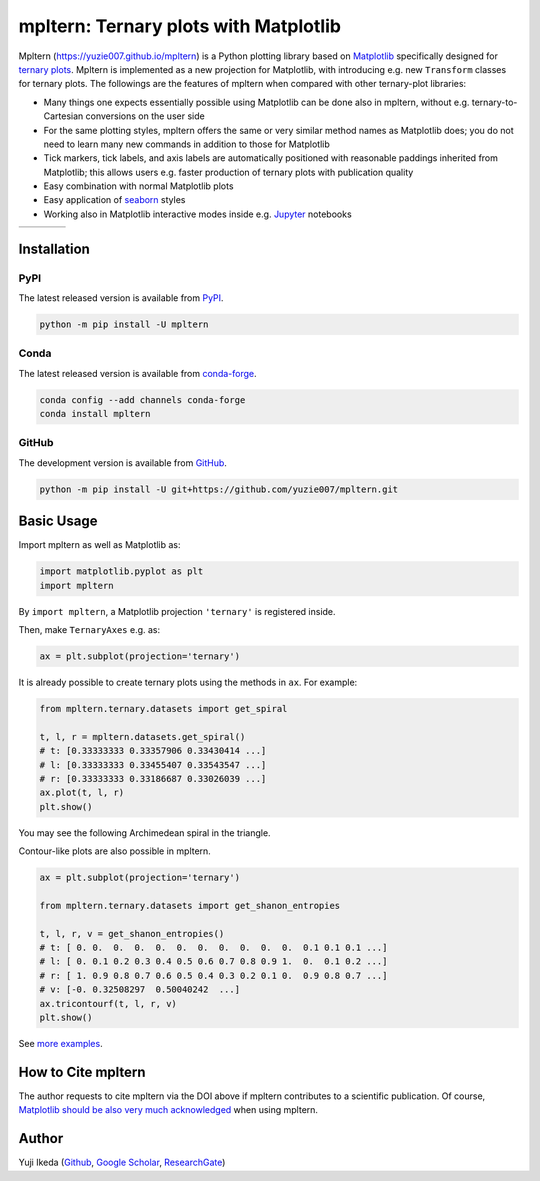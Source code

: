 ######################################
mpltern: Ternary plots with Matplotlib
######################################

.. title:: mpltern

.. |PyPI version| image:: https://badge.fury.io/py/mpltern.svg
   :target: https://badge.fury.io/py/mpltern
.. |PyPI| image:: https://img.shields.io/pypi/dm/mpltern.svg
   :target: https://pypi.python.org/pypi/mpltern
.. |Conda Version| image:: https://img.shields.io/conda/vn/conda-forge/mpltern.svg
   :target: https://anaconda.org/conda-forge/mpltern
.. |Conda Downloads| image:: https://img.shields.io/conda/dn/conda-forge/mpltern.svg
   :target: https://anaconda.org/conda-forge/mpltern
.. |GitHubActions| image:: https://github.com/yuzie007/mpltern/actions/workflows/tests.yml/badge.svg
   :target: https://github.com/yuzie007/mpltern/actions?query=workflow%3ATests
.. |CircleCI| image:: https://circleci.com/gh/yuzie007/mpltern.svg?style=shield
   :target: https://circleci.com/gh/yuzie007/mpltern
.. |DOI| image:: https://zenodo.org/badge/DOI/10.5281/zenodo.3528355.svg
   :target: https://doi.org/10.5281/zenodo.3528355

|PyPI version| |PyPI| |Conda Version| |Conda Downloads|

|GitHubActions| |CircleCI|

|DOI|

Mpltern (https://yuzie007.github.io/mpltern) is a Python plotting library based
on `Matplotlib <https://matplotlib.org>`__ specifically designed
for `ternary plots <https://en.wikipedia.org/wiki/Ternary_plot>`_.
Mpltern is implemented as a new projection for Matplotlib, with introducing
e.g. new ``Transform`` classes for ternary plots.
The followings are the features of mpltern when compared with other
ternary-plot libraries:

* Many things one expects essentially possible using Matplotlib can be done
  also in mpltern, without e.g. ternary-to-Cartesian conversions on the user
  side
* For the same plotting styles, mpltern offers the same or very similar method
  names as Matplotlib does; you do not need to learn many new commands in
  addition to those for Matplotlib
* Tick markers, tick labels, and axis labels are automatically positioned with
  reasonable paddings inherited from Matplotlib;
  this allows users e.g. faster production of ternary plots with publication
  quality
* Easy combination with normal Matplotlib plots
* Easy application of `seaborn <https://seaborn.pydata.org>`__ styles
* Working also in Matplotlib interactive modes inside e.g.
  `Jupyter <http://jupyter.org>`__ notebooks

.. list-table::
   :widths: auto

   * - .. image:: https://mpltern.readthedocs.io/en/latest/_images/sphx_glr_with_seaborn_styles_001.svg
          :target: https://mpltern.readthedocs.io/en/latest/gallery/index.html
     - .. image:: https://mpltern.readthedocs.io/en/latest/_images/sphx_glr_05.inset_001.svg
          :target: https://mpltern.readthedocs.io/en/latest/gallery/index.html
     - .. image:: https://mpltern.readthedocs.io/en/latest/_images/basic_2.svg
          :target: https://mpltern.readthedocs.io/en/latest/gallery/index.html
     - .. image:: https://mpltern.readthedocs.io/en/latest/_images/sphx_glr_02.arbitrary_triangle_001.svg
          :target: https://mpltern.readthedocs.io/en/latest/gallery/index.html

Installation
============

PyPI
----

The latest released version is available from `PyPI <https://pypi.org/project/mpltern>`__.

.. code-block:: console

   python -m pip install -U mpltern

Conda
-----

The latest released version is available from `conda-forge <https://anaconda.org/conda-forge/mpltern>`__.

.. code-block:: console

   conda config --add channels conda-forge
   conda install mpltern

GitHub
------

The development version is available from `GitHub <https://github.com/yuzie007/mpltern>`__.

.. code-block:: console

   python -m pip install -U git+https://github.com/yuzie007/mpltern.git

Basic Usage
===========

Import mpltern as well as Matplotlib as:

.. code-block:: python

    import matplotlib.pyplot as plt
    import mpltern

By ``import mpltern``, a Matplotlib projection ``'ternary'`` is
registered inside.

Then, make ``TernaryAxes`` e.g. as:

.. code-block:: python

    ax = plt.subplot(projection='ternary')

It is already possible to create ternary plots using the methods in ``ax``.
For example:

.. code-block:: python

    from mpltern.ternary.datasets import get_spiral

    t, l, r = mpltern.datasets.get_spiral()
    # t: [0.33333333 0.33357906 0.33430414 ...]
    # l: [0.33333333 0.33455407 0.33543547 ...]
    # r: [0.33333333 0.33186687 0.33026039 ...]
    ax.plot(t, l, r)
    plt.show()

You may see the following Archimedean spiral in the triangle.

.. image:: https://mpltern.readthedocs.io/en/latest/_images/basic_1.svg

Contour-like plots are also possible in mpltern.

.. code-block:: python

    ax = plt.subplot(projection='ternary')

    from mpltern.ternary.datasets import get_shanon_entropies

    t, l, r, v = get_shanon_entropies()
    # t: [ 0. 0.  0.  0.  0.  0.  0.  0.  0.  0.  0.  0.1 0.1 0.1 ...]
    # l: [ 0. 0.1 0.2 0.3 0.4 0.5 0.6 0.7 0.8 0.9 1.  0.  0.1 0.2 ...]
    # r: [ 1. 0.9 0.8 0.7 0.6 0.5 0.4 0.3 0.2 0.1 0.  0.9 0.8 0.7 ...]
    # v: [-0. 0.32508297  0.50040242  ...]
    ax.tricontourf(t, l, r, v)
    plt.show()

.. image:: https://mpltern.readthedocs.io/en/latest/_images/basic_2.svg

See `more examples <https://mpltern.readthedocs.io/en/latest/gallery/index.html>`__.

How to Cite mpltern
===================

The author requests to cite mpltern via the DOI above if mpltern contributes
to a scientific publication.
Of course, `Matplotlib should be also very much acknowledged <https://matplotlib.org/citing.html>`_
when using mpltern.

Author
======

Yuji Ikeda
(`Github <https://github.com/yuzie007>`__,
`Google Scholar <https://scholar.google.co.jp/citations?user=2m5dkBwAAAAJ&hl=en>`__,
`ResearchGate <https://www.researchgate.net/profile/Yuji_Ikeda6>`__)
